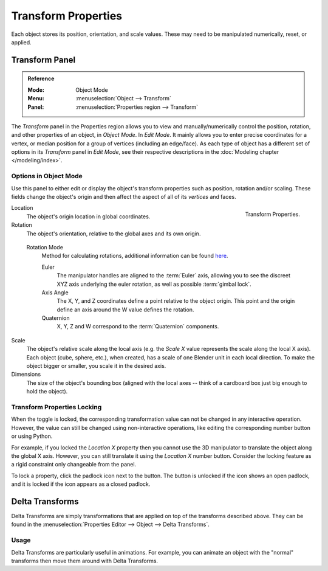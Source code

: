 .. _bpy.types.Object.location:
.. _bpy.types.Object.rotation:
.. _bpy.types.Object.scale:
.. _bpy.types.Object.dimensions:

********************
Transform Properties
********************

Each object stores its position, orientation, and scale values.
These may need to be manipulated numerically, reset, or applied.


Transform Panel
===============

.. admonition:: Reference
   :class: refbox

   :Mode:      Object Mode
   :Menu:      :menuselection:`Object --> Transform`
   :Panel:     :menuselection:`Properties region --> Transform`

The *Transform* panel in the Properties region allows you to view and
manually/numerically control the position, rotation, and other properties of an object, in *Object Mode*.
In *Edit Mode*. It mainly allows you to enter precise coordinates for a vertex,
or median position for a group of vertices (including an edge/face). As each type of object has a different set of
options in its *Transform* panel in *Edit Mode*,
see their respective descriptions in the :doc:`Modeling chapter </modeling/index>`.


Options in Object Mode
----------------------

Use this panel to either edit or display the object's transform properties such as position,
rotation and/or scaling. These fields change the object's origin and then affect the aspect
of all of its *vertices* and faces.

.. figure:: /images/editors_3dview_object_properties_transforms_panel.png
   :align: right

   Transform Properties.

Location
   The object's origin location in global coordinates.
Rotation
   The object's orientation, relative to the global axes and its own origin.

.. _rotation-modes:

   Rotation Mode
      Method for calculating rotations, additional information can be found
      `here <https://wiki.blender.org/index.php/User:Pepribal/Ref/Appendices/Rotation>`__.

      Euler
         The manipulator handles are aligned to the :term:`Euler` axis,
         allowing you to see the discreet XYZ axis underlying the euler rotation,
         as well as possible :term:`gimbal lock`.
      Axis Angle
         The X, Y, and Z coordinates define a point relative to the object origin.
         This point and the origin define an axis around the W value defines the rotation.
      Quaternion
         X, Y, Z and W correspond to the :term:`Quaternion` components.

Scale
   The object's relative scale along the local axis
   (e.g. the *Scale X* value represents the scale along the local X axis).
   Each object (cube, sphere, etc.), when created, has a scale of one Blender unit in each local direction.
   To make the object bigger or smaller, you scale it in the desired axis.
Dimensions
   The size of the object's bounding box
   (aligned with the local axes -- think of a cardboard box just big enough to hold the object).


.. _bpy.types.Object.lock:

Transform Properties Locking
----------------------------

When the toggle is locked, the corresponding transformation value can not be changed in any interactive operation.
However, the value can still be changed using non-interactive operations,
like editing the corresponding number button or using Python.

For example, if you locked the *Location X* property then you cannot use the 3D manipulator to
translate the object along the global X axis.
However, you can still translate it using the *Location X* number button.
Consider the locking feature as a rigid constraint only changeable from the panel.

To lock a property, click the padlock icon next to the button.
The button is unlocked if the icon shows an open padlock,
and it is locked if the icon appears as a closed padlock.


.. _bpy.types.Object.delta:
.. _transform-delta:

Delta Transforms
================

Delta Transforms are simply transformations that are applied on top of the transforms described above.
They can be found in the :menuselection:`Properties Editor --> Object --> Delta Transforms`.


Usage
-----

Delta Transforms are particularly useful in animations. For example,
you can animate an object with the "normal" transforms then move them around with Delta Transforms.
